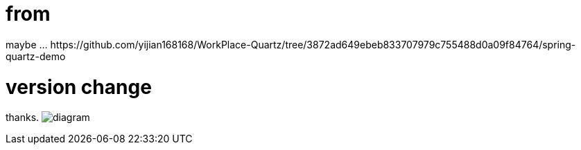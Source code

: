 # from 
maybe ... https://github.com/yijian168168/WorkPlace-Quartz/tree/3872ad649ebeb833707979c755488d0a09f84764/spring-quartz-demo

# version change
thanks.
image:diagram.jpg[diagram]